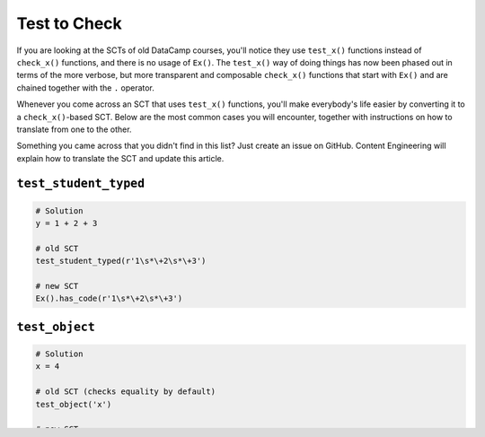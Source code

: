 Test to Check
-------------

If you are looking at the SCTs of old DataCamp courses, you'll notice they use ``test_x()`` functions instead of ``check_x()`` functions,
and there is no usage of ``Ex()``. The ``test_x()`` way of doing things has now been phased out in terms of the more verbose,
but more transparent and composable ``check_x()`` functions that start with ``Ex()`` and are chained together with the ``.`` operator.

Whenever you come across an SCT that uses ``test_x()`` functions,
you'll make everybody's life easier by converting it to a ``check_x()``-based SCT.
Below are the most common cases you will encounter, together with instructions on how to translate from one to the other.

Something you came across that you didn't find in this list?
Just create an issue on GitHub. Content Engineering will explain how to translate the SCT and update this article.

``test_student_typed``
======================

.. code::

    # Solution
    y = 1 + 2 + 3

    # old SCT
    test_student_typed(r'1\s*\+2\s*\+3')

    # new SCT
    Ex().has_code(r'1\s*\+2\s*\+3')
    

``test_object``
===============

.. code::

    # Solution
    x = 4

    # old SCT (checks equality by default)
    test_object('x')

    # new SCT
    Ex().check_object('x').has_equal_value()

.. code::

    # Solution
    x = 4

    # old SCT
    test_object('x', do_eval=False)

    # new SCT
    Ex().check_object('x')


``test_function``
=================

.. code::

    # Solution
    import numpy as np
    arr = np.array([1, 2, 3, 4, 5])
    np.mean(arr)

    # old SCT (checks all args specified in solution)
    test_function('numpy.array')

    # new SCT
    Ex().check_function('numpy.array').check_args('a').has_equal_value()


.. code::

    # Solution
    import numpy as np
    arr = np.array([1, 2, 3, 4, 5])
    np.mean(arr)
    np.mean(arr + arr)

    # old SCT (1-based indexed)
    test_function('numpy.array', index=1)
    test_function('numpy.array', index=2)

    # new SCT (0-based indexed)
    Ex().check_function('numpy.array', index=0).check_args('a').has_equal_value()
    Ex().check_function('numpy.array', index=1).check_args('a').has_equal_value()


``test_function_v2``
====================

.. code::

    # Solution
    import numpy as np
    arr = np.array([1, 2, 3, 4, 5])
    np.mean(arr)

    # old SCT (explicitly specify args)
    test_function_v2('numpy.array', params=['a'], index=1)

    # new SCT
    Ex().check_function('numpy.array', index=0).check_args('a').has_equal_value()

``test_correct``
================

.. code::

    # Solution
    import numpy as np
    arr = np.array([1, 2, 3, 4, 5])

    # old SCT (use lambdas to defer execution)
    test_correct(lambda: test_object('arr'),
                 labmda: test_function('numpy.array'))

    # new SCT (no need for lambdas)
    Ex().test_correct(check_object('arr').has_equal_value(),
                      check_function('numpy.array').check_args('a').has_equal_value())


